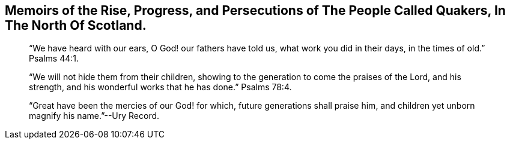 [#memoirs.intermediate-title, short="Memoirs of the Quakers in North Scotland"]
== Memoirs of the Rise, Progress, and Persecutions of The People Called Quakers, In The North Of Scotland.

[quote.section-epigraph]
____
"`We have heard with our ears, O God! our fathers have told us,
what work you did in their days, in the times of old.`" Psalms 44:1.
____

[quote.section-epigraph]
____
"`We will not hide them from their children,
showing to the generation to come the praises of the Lord, and his strength,
and his wonderful works that he has done.`" Psalms 78:4.
____

[quote.section-epigraph]
____
"`Great have been the mercies of our God! for which, future generations shall praise him,
and children yet unborn magnify his name.`"--Ury Record.
____
